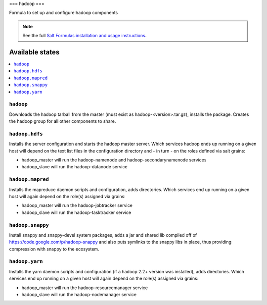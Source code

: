 ===
hadoop
===

Formula to set up and configure hadoop components

.. note::

    See the full `Salt Formulas installation and usage instructions
    <http://docs.saltstack.com/topics/conventions/formulas.html>`_.

Available states
================

.. contents::
    :local:

``hadoop``
-------

Downloads the hadoop tarball from the master (must exist as hadoop-<version>.tar.gz), installs the package. Creates the hadoop group for all other components to share.

``hadoop.hdfs``
--------------

Installs the server configuration and starts the hadoop master server.
Which services hadoop ends up running on a given host will depend on the text list files in the
configuration directory and - in turn - on the roles defined via salt grains:

- hadoop_master will run the hadoop-namenode and hadoop-secondarynamenode services
- hadoop_slave will run the hadoop-datanode service

``hadoop.mapred``
--------------

Installs the mapreduce daemon scripts and configuration, adds directories.
Which services end up running on a given host will again depend on the role(s) assigned via grains:

- hadoop_master will run the hadoop-jobtracker service
- hadoop_slave will run the hadoop-tasktracker service

``hadoop.snappy``
----------------

Install snappy and snappy-devel system packages, adds a jar and shared lib compiled off of https://code.google.com/p/hadoop-snappy and also puts symlinks to the snappy libs in place, thus providing compression with snappy to the ecosystem.

``hadoop.yarn``
--------------

Installs the yarn daemon scripts and configuration (if a hadoop 2.2+ version was installed), adds directories.
Which services end up running on a given host will again depend on the role(s) assigned via grains:

- hadoop_master will run the hadoop-resourcemanager service
- hadoop_slave will run the hadoop-nodemanager service

